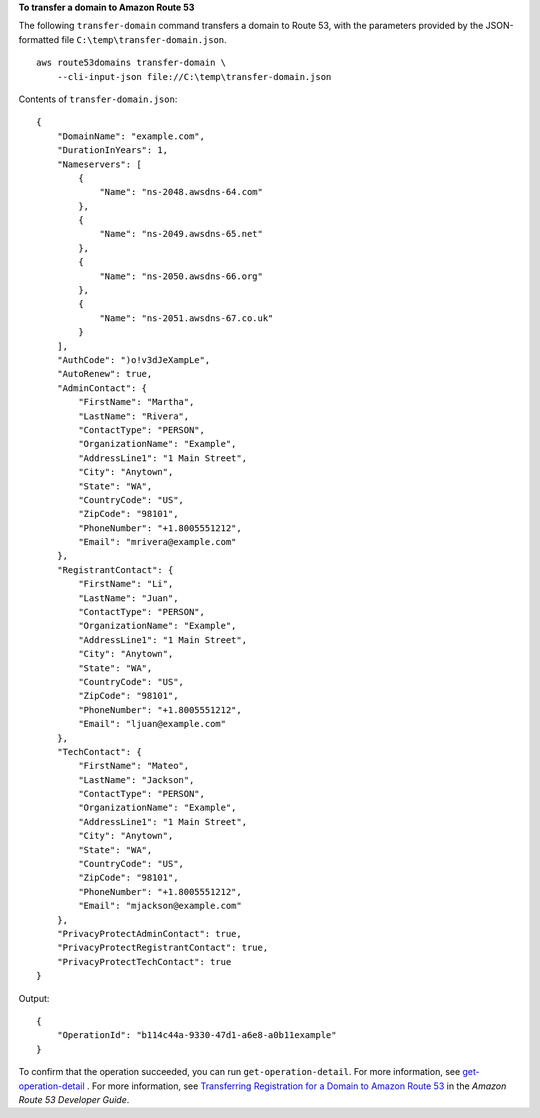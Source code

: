 **To transfer a domain to Amazon Route 53**

The following ``transfer-domain`` command transfers a domain to Route 53, with the parameters provided by the JSON-formatted file ``C:\temp\transfer-domain.json``. ::

    aws route53domains transfer-domain \
        --cli-input-json file://C:\temp\transfer-domain.json

Contents of ``transfer-domain.json``::

    {
        "DomainName": "example.com",
        "DurationInYears": 1,
        "Nameservers": [
            {
                "Name": "ns-2048.awsdns-64.com"
            },
            {
                "Name": "ns-2049.awsdns-65.net"
            },
            {
                "Name": "ns-2050.awsdns-66.org"
            },
            {
                "Name": "ns-2051.awsdns-67.co.uk"
            }
        ],
        "AuthCode": ")o!v3dJeXampLe",
        "AutoRenew": true,
        "AdminContact": {
            "FirstName": "Martha",
            "LastName": "Rivera",
            "ContactType": "PERSON",
            "OrganizationName": "Example",
            "AddressLine1": "1 Main Street",
            "City": "Anytown",
            "State": "WA",
            "CountryCode": "US",
            "ZipCode": "98101",
            "PhoneNumber": "+1.8005551212",
            "Email": "mrivera@example.com"
        },
        "RegistrantContact": {
            "FirstName": "Li",
            "LastName": "Juan",
            "ContactType": "PERSON",
            "OrganizationName": "Example",
            "AddressLine1": "1 Main Street",
            "City": "Anytown",
            "State": "WA",
            "CountryCode": "US",
            "ZipCode": "98101",
            "PhoneNumber": "+1.8005551212",
            "Email": "ljuan@example.com"
        },
        "TechContact": {
            "FirstName": "Mateo",
            "LastName": "Jackson",
            "ContactType": "PERSON",
            "OrganizationName": "Example",
            "AddressLine1": "1 Main Street",
            "City": "Anytown",
            "State": "WA",
            "CountryCode": "US",
            "ZipCode": "98101",
            "PhoneNumber": "+1.8005551212",
            "Email": "mjackson@example.com"
        },
        "PrivacyProtectAdminContact": true,
        "PrivacyProtectRegistrantContact": true,
        "PrivacyProtectTechContact": true
    }

Output::

    {
        "OperationId": "b114c44a-9330-47d1-a6e8-a0b11example"
    }

To confirm that the operation succeeded, you can run ``get-operation-detail``. For more information, see `get-operation-detail <https://docs.aws.amazon.com/cli/latest/reference/route53domains/get-operation-detail.html>`__ .
For more information, see `Transferring Registration for a Domain to Amazon Route 53 <http://docs.aws.amazon.com/Route53/latest/DeveloperGuide/domain-transfer-to-route-53.html>`__ in the *Amazon Route 53 Developer Guide*.